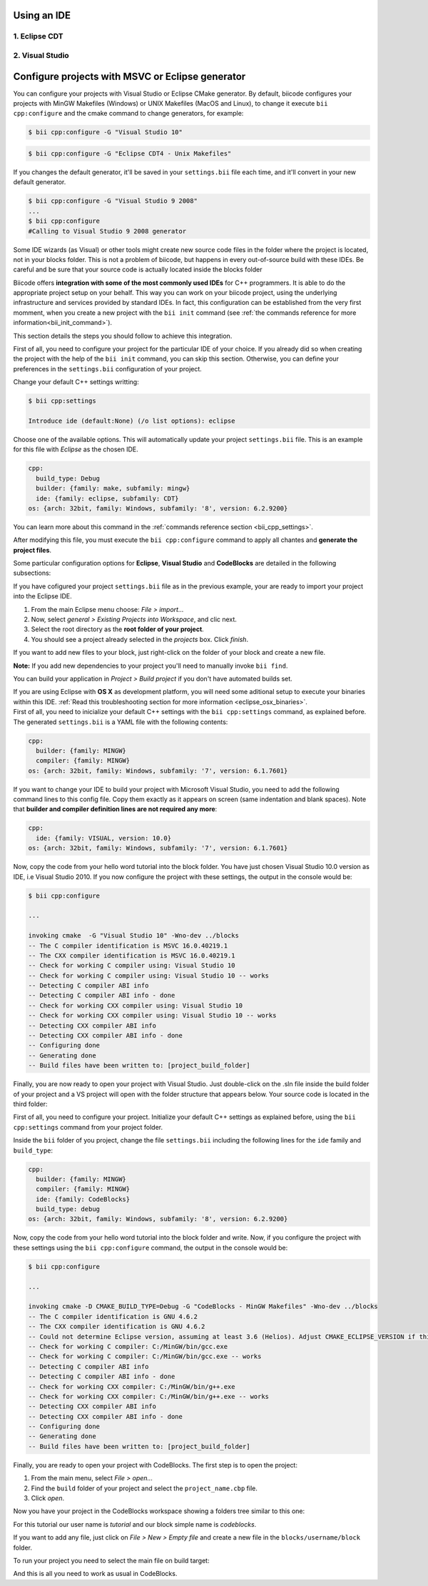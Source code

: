 .. _cpp_ides:

Using an IDE
=========================


1. Eclipse CDT
-------------------------------------


2. Visual Studio
----------------------
Configure projects with MSVC or Eclipse generator
======================================================

You can configure your projects with Visual Studio or Eclipse CMake generator. By default, biicode configures your projects with MinGW Makefiles (Windows) or UNIX Makefiles (MacOS and Linux), to change it execute ``bii cpp:configure`` and the cmake command to change generators, for example:

.. code-block:: bash

  $ bii cpp:configure -G "Visual Studio 10"


.. code-block:: bash

  $ bii cpp:configure -G "Eclipse CDT4 - Unix Makefiles"


If you changes the default generator, it'll be saved in your ``settings.bii`` file each time, and it'll convert in your new default generator.

.. code-block:: bash

  $ bii cpp:configure -G "Visual Studio 9 2008"
  ...
  $ bii cpp:configure
  #Calling to Visual Studio 9 2008 generator


.. container:: infonote

  Some IDE wizards (as Visual) or other tools might create new source code files in the folder where the project is located, not in your blocks folder. This is not a problem of biicode, but happens in every out-of-source build with these IDEs. Be careful and be sure that your source code is actually located inside the blocks folder

  Biicode offers **integration with some of the most commonly used IDEs** for C++ programmers. It is able to do the appropriate project setup on your behalf. This way you can work on your biicode project, using the underlying infrastructure and services provided by standard IDEs. In fact, this configuration can be established from the very first momment, when you create a new project with the ``bii init`` command (see :ref:`the commands reference for more information<bii_init_command>`).

This section details the steps you should follow to achieve this integration.

First of all, you need to configure your project for the particular IDE of your choice. If you already did so when creating the project with the help of the ``bii init`` command, you can skip this section. Otherwise, you can define your preferences in the ``settings.bii`` configuration of your project.

Change your default C++ settings writting:

.. code-block:: bash

  $ bii cpp:settings

  Introduce ide (default:None) (/o list options): eclipse

Choose one of the available options. This will automatically update your project ``settings.bii`` file. This is an example for this file with *Eclipse* as the chosen IDE.

.. code-block:: text

  cpp:
    build_type: Debug
    builder: {family: make, subfamily: mingw}
    ide: {family: eclipse, subfamily: CDT}
  os: {arch: 32bit, family: Windows, subfamily: '8', version: 6.2.9200}

You can learn more about this command in the :ref:`commands reference section <bii_cpp_settings>`.

After modifying this file, you must execute the ``bii cpp:configure`` command to apply all chantes and **generate the project files**.

Some particular configuration options for **Eclipse**, **Visual Studio** and **CodeBlocks** are detailed in the following subsections:

.. container:: tabs-section

  .. _ide_eclipse:
  .. container:: tabs-item

    .. rst-class:: tabs-title
      
      Eclipse

    If you have cofigured your project ``settings.bii`` file as in the previous example, your are ready to import your project into the Eclipse IDE.

    #. From the main Eclipse menu choose: *File > import...*
    #. Now, select *general > Existing Projects into Workspace*, and clic next.
    #. Select the root directory as the **root folder of your project**.
    #. You should see a project already selected in the *projects* box. Click *finish*.

    If you want to add new files to your block, just right-click on the folder of your block and create a new file.

    **Note:** If you add new dependencies to your project you'll need to manually invoke ``bii find``.

    You can build your application in *Project > Build project* if you don't have automated builds set.

    If you are using  Eclipse with **OS X** as development platform, you will need some aditional setup to execute your binaries within this IDE. :ref:`Read this troubleshooting section for more information <eclipse_osx_binaries>`.

  .. _ide_visual:
  .. container:: tabs-item

    .. rst-class:: tabs-title
      
      Microsoft Visual Studio

    First of all, you need to inicialize your default C++ settings with the ``bii cpp:settings`` command, as explained before. The generated ``settings.bii`` is a YAML file with the following contents:

    .. code-block:: text

      cpp:
        builder: {family: MINGW}
        compiler: {family: MINGW}
      os: {arch: 32bit, family: Windows, subfamily: '7', version: 6.1.7601}

    If you want to change your IDE to build your project with Microsoft Visual Studio, you need to add the following command lines to this config file. Copy them exactly as it appears on screen (same indentation and blank spaces). Note that **builder and compiler definition lines are not required any more**:


    .. code-block:: text

      cpp:
        ide: {family: VISUAL, version: 10.0}
      os: {arch: 32bit, family: Windows, subfamily: '7', version: 6.1.7601}

    Now, copy the code from your hello word tutorial into the block folder. You have just chosen Visual Studio 10.0 version as IDE, i.e Visual Studio 2010. If you now configure the project with these settings, the output in the console would be:

    .. code-block:: bash

      $ bii cpp:configure

      ...

      invoking cmake  -G "Visual Studio 10" -Wno-dev ../blocks
      -- The C compiler identification is MSVC 16.0.40219.1
      -- The CXX compiler identification is MSVC 16.0.40219.1
      -- Check for working C compiler using: Visual Studio 10
      -- Check for working C compiler using: Visual Studio 10 -- works
      -- Detecting C compiler ABI info
      -- Detecting C compiler ABI info - done
      -- Check for working CXX compiler using: Visual Studio 10
      -- Check for working CXX compiler using: Visual Studio 10 -- works
      -- Detecting CXX compiler ABI info
      -- Detecting CXX compiler ABI info - done
      -- Configuring done
      -- Generating done
      -- Build files have been written to: [project_build_folder]


    Finally, you are now ready to open your project with Visual Studio. Just double-click on the .sln file inside the build folder of your project and a VS project will open with the folder structure that appears below. Your source code is located in the third folder:

    .. image:: /_static/img/visual_studio_tree.jpg

    
  .. _ide_codeblocks:
  .. container:: tabs-item

    .. rst-class:: tabs-title

      CodeBlocks

    First of all, you need to configure your project. Initialize your default C++ settings as explained before, using the ``bii cpp:settings`` command from your project folder.

    Inside the ``bii`` folder of you project, change the file ``settings.bii`` including the following lines for the ``ide`` family and ``build_type``:

    .. code-block:: text

      cpp:
        builder: {family: MINGW}
        compiler: {family: MINGW}
        ide: {family: CodeBlocks}
        build_type: debug
      os: {arch: 32bit, family: Windows, subfamily: '8', version: 6.2.9200}

    Now, copy the code from your hello word tutorial into the block folder and write. Now, if you configure the project with these settings using the ``bii cpp:configure`` command, the output in the console would be:

    .. code-block:: bash

      $ bii cpp:configure

      ...

      invoking cmake -D CMAKE_BUILD_TYPE=Debug -G "CodeBlocks - MinGW Makefiles" -Wno-dev ../blocks
      -- The C compiler identification is GNU 4.6.2
      -- The CXX compiler identification is GNU 4.6.2
      -- Could not determine Eclipse version, assuming at least 3.6 (Helios). Adjust CMAKE_ECLIPSE_VERSION if this is wrong.
      -- Check for working C compiler: C:/MinGW/bin/gcc.exe
      -- Check for working C compiler: C:/MinGW/bin/gcc.exe -- works
      -- Detecting C compiler ABI info
      -- Detecting C compiler ABI info - done
      -- Check for working CXX compiler: C:/MinGW/bin/g++.exe
      -- Check for working CXX compiler: C:/MinGW/bin/g++.exe -- works
      -- Detecting CXX compiler ABI info
      -- Detecting CXX compiler ABI info - done
      -- Configuring done
      -- Generating done
      -- Build files have been written to: [project_build_folder]


    Finally, you are ready to open your project with CodeBlocks. The first step is to open the project:

    #. From the main menu, select *File > open...*
    #. Find the ``build`` folder of your project and select the ``project_name.cbp`` file.
    #. Click *open*.

    Now you have your project in the CodeBlocks workspace showing a folders tree similar to this one:

    .. image:: /_static/img/codeblocks_tree.png

    For this tutorial our user name is *tutorial* and our block simple name is *codeblocks*.

    If you want to add any file, just click on *File > New > Empty file* and create a new file in the ``blocks/username/block`` folder.

    To run your project you need to select the main file on build target:

    .. image:: /_static/img/codeblocks_build_target.png
    

    And this is all you need to work as usual in CodeBlocks.